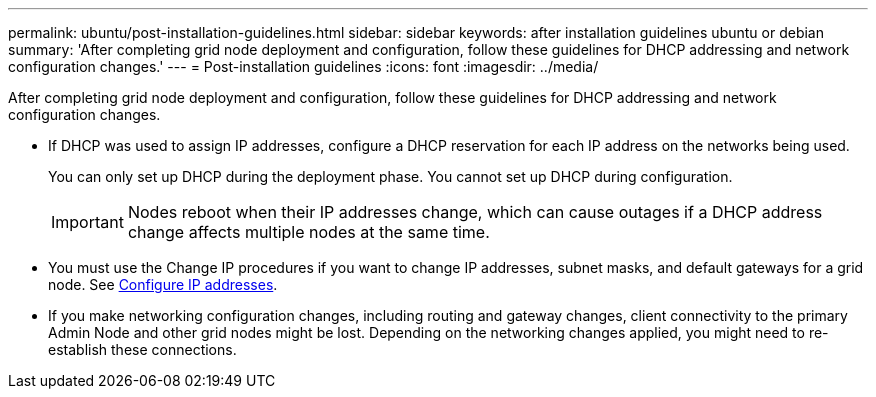 ---
permalink: ubuntu/post-installation-guidelines.html
sidebar: sidebar
keywords: after installation guidelines ubuntu or debian
summary: 'After completing grid node deployment and configuration, follow these guidelines for DHCP addressing and network configuration changes.'
---
= Post-installation guidelines
:icons: font
:imagesdir: ../media/

[.lead]
After completing grid node deployment and configuration, follow these guidelines for DHCP addressing and network configuration changes.

* If DHCP was used to assign IP addresses, configure a DHCP reservation for each IP address on the networks being used.
+
You can only set up DHCP during the deployment phase. You cannot set up DHCP during configuration.
+
IMPORTANT: Nodes reboot when their IP addresses change, which can cause outages if a DHCP address change affects multiple nodes at the same time.

* You must use the Change IP procedures if you want to change IP addresses, subnet masks, and default gateways for a grid node. See xref:../maintain/configuring-ip-addresses.adoc[Configure IP addresses].
* If you make networking configuration changes, including routing and gateway changes, client connectivity to the primary Admin Node and other grid nodes might be lost. Depending on the networking changes applied, you might need to re-establish these connections.
